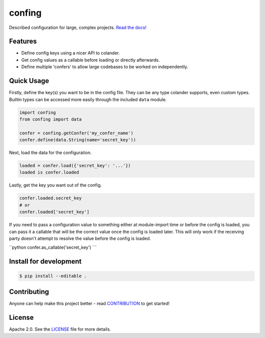 confing
=======

|Build Status| |Coverage Status| |Documentation Status| |PyPI Version|
|PyPI License|

Described configuration for large, complex projects. `Read the
docs! <http://confing.readthedocs.org/en/latest/>`__

Features
--------

-  Define config keys using a nicer API to colander.
-  Get config values as a callable before loading or directly
   afterwards.
-  Define multiple 'confers' to allow large codebases to be worked on
   independently.

Quick Usage
-----------

Firstly, define the key(s) you want to be in the config file. They can
be any type colander supports, even custom types. Builtin types can be
accessed more easily through the included ``data`` module.

.. code:: python

    import confing
    from confing import data

    confer = confing.getConfer('my_confer_name')
    confer.define(data.String(name='secret_key'))

Next, load the data for the configuration.

.. code:: python

    loaded = confer.load({'secret_key': '...'})
    loaded is confer.loaded

Lastly, get the key you want out of the config.

.. code:: python

    confer.loaded.secret_key
    # or
    confer.loaded['secret_key']

If you need to pass a configuration value to something either at
module-import time or before the config is loaded, you can pass it a
callable that will be the correct value once the config is loaded later.
This will only work if the receiving party doesn't attempt to resolve
the value before the config is loaded.

\`\`python confer.as\_callable('secret\_key') \`\`\`

Install for development
-----------------------

.. code:: bash

    $ pip install --editable .

Contributing
------------

Anyone can help make this project better - read
`CONTRIBUTION <CONTRIBUTION.md>`__ to get started!

License
-------

Apache 2.0. See the `LICENSE <LICENSE>`__ file for more details.

.. |Build Status| image:: https://img.shields.io/travis/chainreactionmfg/confing/master.svg
   :target: https://travis-ci.org/chainreactionmfg/confing
.. |Coverage Status| image:: https://img.shields.io/coveralls/chainreactionmfg/confing/master.svg
   :target: https://coveralls.io/r/chainreactionmfg/confing
.. |Documentation Status| image:: https://readthedocs.org/projects/confing/badge/?version=latest&style=flat
   :target: https://readthedocs.org/projects/confing/?badge=latest
.. |PyPI Version| image:: https://img.shields.io/pypi/v/confing.svg
   :target: https://pypi.python.org/pypi/confing
.. |PyPI License| image:: https://img.shields.io/pypi/l/confing.svg
   :target: https://pypi.python.org/pypi/confing



